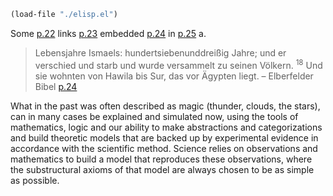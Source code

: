 #+LATEX_HEADER: \usepackage[backend=biber, style=alphabetic, sorting=nyt]{biblatex} 
#+LATEX_HEADER: \usepackage[ngerman]{babel} 
#+LATEX_HEADER: \addbibresource{bibliography.bib} 

#+BEGIN_SRC emacs-lisp
(load-file "./elisp.el")
#+END_SRC 

#+RESULTS:
: t

Some [[cite:elb05][p.22]] links [[cite:elb05][p.23]] embedded [[cite:elb05][p.24]] in [[cite:elb05][p.25]] a.
#+BEGIN_QUOTE
 Lebensjahre Ismaels: hundertsiebenunddreißig Jahre; und er verschied und starb und wurde versammelt zu seinen Völkern. ${}^{18}$ Und sie wohnten von Hawila bis Sur, das vor Ägypten liegt. 
-- Elberfelder Bibel [[cite:elb05][p.24]] 
#+END_QUOTE

What in the past was often described as magic (thunder, clouds, the stars), can in many cases be explained and simulated now, using the tools of mathematics, logic and our ability to make abstractions and categorizations and build theoretic models that are backed up by experimental evidence in accordance with the scientific method. Science relies on observations and mathematics to build a model that reproduces these observations, where the substructural axioms of that model are always chosen to be as simple as possible. 
